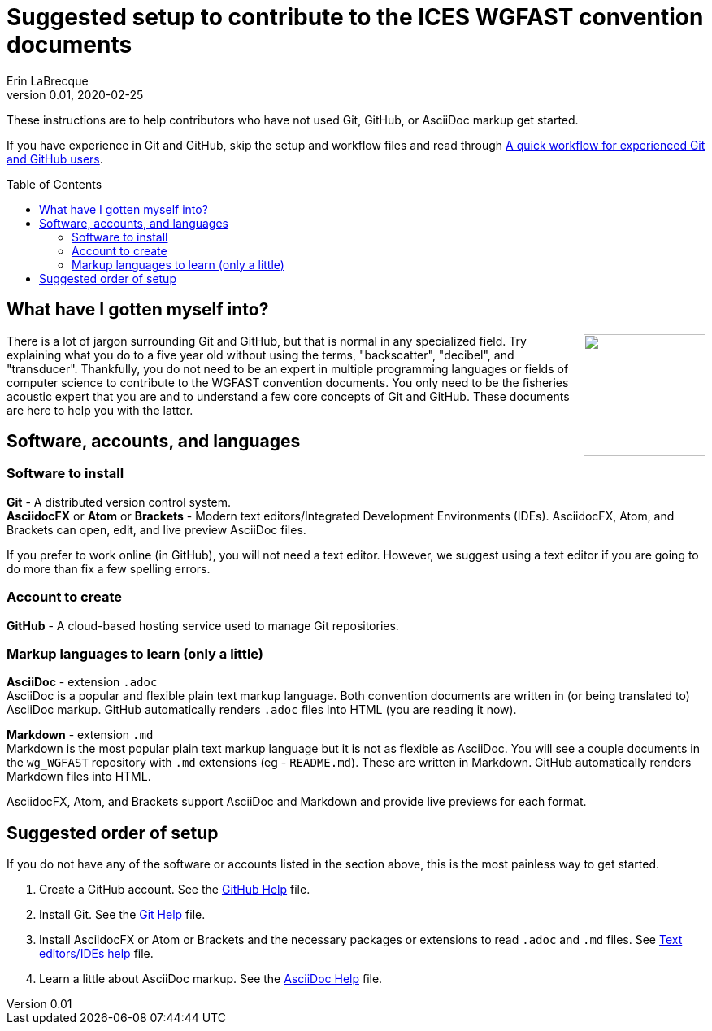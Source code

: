 = Suggested setup to contribute to the ICES WGFAST convention documents
Erin LaBrecque
:revnumber: 0.01
:revdate: 2020-02-25
:imagesdir: images\
:toc: preamble
:toclevels: 4
ifdef::env-github[]
:tip-caption: :bulb:
:note-caption: :information_source:
:important-caption: :heavy_exclamation_mark:
:caution-caption: :fire:
:warning-caption: :warning:
endif::[]

These instructions are to help contributors who have not used Git, GitHub, or AsciiDoc markup get started.

If you have experience in Git and GitHub, skip the setup and workflow files and read through link:experienced_github_users.adoc[A quick workflow for experienced Git and GitHub users].

== What have I gotten myself into?
++++
<img align="right" role="right" src="images\donotpanic.jpg" height="150" width="150"/>
++++
There is a lot of jargon surrounding Git and GitHub, but that is normal in any specialized field. Try explaining what you do to a five year old without using the terms, "backscatter", "decibel", and "transducer". Thankfully, you do not need to be an expert in multiple programming languages or fields of computer science to contribute to the WGFAST convention documents. You only need to be the fisheries acoustic expert that you are and to understand a few core concepts of Git and GitHub. These documents are here to help you with the latter. +

== Software, accounts, and languages
=== Software to install
*Git* - A distributed version control system. +
*AsciidocFX* or *Atom* or *Brackets* - Modern text editors/Integrated Development Environments (IDEs). AsciidocFX, Atom, and Brackets can open, edit, and live preview AsciiDoc files. +

If you prefer to work online (in GitHub), you will not need a text editor. However, we suggest using a text editor if you are going to do more than fix a few spelling errors. +

=== Account to create
*GitHub* - A cloud-based hosting service used to manage Git repositories. +

=== Markup languages to learn (only a little)
*AsciiDoc* - extension `.adoc` +
AsciiDoc is a popular and flexible plain text markup language. Both convention documents are written in (or being translated to) AsciiDoc markup. GitHub automatically renders `.adoc` files into HTML (you are reading it now). +

*Markdown* - extension `.md` +
Markdown is the most popular plain text markup language but it is not as flexible as AsciiDoc. You will see a couple documents in the `wg_WGFAST` repository with `.md` extensions (eg - `README.md`). These are written in Markdown. GitHub automatically renders Markdown files into HTML.

AsciidocFX, Atom, and Brackets support AsciiDoc and Markdown and provide live previews for each format. +

== Suggested order of setup
If you do not have any of the software or accounts listed in the section above, this is the most painless way to get started.

1. Create a GitHub account. See the link:3_github_help.adoc[GitHub Help] file.
2. Install Git. See the link:4_git_help.adoc[Git Help] file.
3. Install AsciidocFX or Atom or Brackets and the necessary packages or extensions to read `.adoc` and `.md` files. See link:5_plane_text_editor_help.adoc[Text editors/IDEs help] file.
4. Learn a little about AsciiDoc markup. See the link:asciidoc_help.adoc[AsciiDoc Help] file. +
